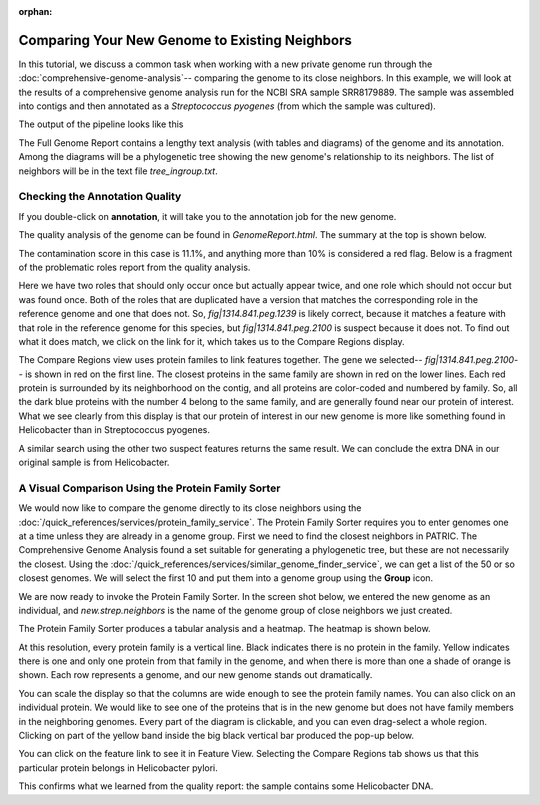 :orphan:
=================================================
 Comparing Your New Genome to Existing Neighbors
=================================================

In this tutorial, we discuss a common task when working with a new private genome
run through the :doc:`comprehensive-genome-analysis`-- comparing the genome to its
close neighbors.  In this example, we will look at the results of a comprehensive
genome analysis run for the NCBI SRA sample SRR8179889.  The sample was assembled
into contigs and then annotated as a *Streptococcus pyogenes* (from which the sample
was cultured).

The output of the pipeline looks like this

.. image:: images/cga_result.png

The Full Genome Report contains a lengthy text analysis (with tables and diagrams) of the genome and its
annotation. Among the diagrams will be a phylogenetic tree showing the new genome's relationship to its
neighbors. The list of neighbors will be in the text file *tree_ingroup.txt*.

Checking the Annotation Quality
-------------------------------

If you double-click on **annotation**, it will take you to the annotation job for the new genome.

.. image:: images/annotation_folder.png

The quality analysis of the genome can be found in *GenomeReport.html*.  The summary at the top is
shown below.

.. image:: images/quality_results.png

The contamination score in this case is
11.1%, and anything more than 10% is considered a red flag.  Below is a fragment of the problematic roles report from
the quality analysis.

.. image:: images/quality_notes.png

Here we have two roles that should only occur once but actually appear twice, and one role which should not
occur but was found once.  Both of the roles that are duplicated have a version that matches the corresponding
role in the reference genome and one that does not.
So, *fig|1314.841.peg.1239* is likely correct, because it matches a feature with that role in the reference genome
for this species, but *fig|1314.841.peg.2100* is suspect because it does not.  To find out what it does match, we
click on the link for it, which takes us to the Compare Regions display.

.. image:: images/contamination_protein.png

The Compare Regions view uses protein familes to link features together.  The gene we selected-- *fig|1314.841.peg.2100*-- is shown
in red on the first line.  The closest proteins in the same family are shown in red on the lower lines.  Each red protein is
surrounded by its neighborhood on the contig, and all proteins are color-coded and numbered by family.  So, all the dark blue
proteins with the number 4 belong to the same family, and are generally found near our protein of interest.  What we see clearly
from this display is that our protein of interest in our new genome is more like something found in Helicobacter than in
Streptococcus pyogenes.

A similar search using the other two suspect features returns the same result.  We can conclude the extra DNA in our original sample
is from Helicobacter.

A Visual Comparison Using the Protein Family Sorter
---------------------------------------------------

We would now like to compare the genome directly to its close neighbors using the :doc:`/quick_references/services/protein_family_service`.
The Protein Family Sorter requires you to enter genomes one at a time unless they are already in a genome group.  First we need to
find the closest neighbors in PATRIC.  The Comprehensive Genome Analysis found a set suitable for generating a phylogenetic tree,
but these are not necessarily the closest.  Using the :doc:`/quick_references/services/similar_genome_finder_service`, we can get a list
of the 50 or so closest genomes.  We will select the first 10 and put them into a genome group using the **Group** icon.

.. image:: images/selected_similar_genomes.png

We are now ready to invoke the Protein Family Sorter.  In the screen shot below, we entered the new genome as an individual,
and *new.strep.neighbors* is the name of the genome group of close neighbors we just created.

.. image:: images/sorter_data_entry.png

The Protein Family Sorter produces a tabular analysis and a heatmap.  The heatmap is shown below.

.. image:: images/heatmap_warning.png

At this resolution, every protein family is a vertical line.  Black indicates there is no protein in the family.  Yellow indicates
there is one and only one protein from that family in the genome, and when there is more than one a shade of orange is shown.
Each row represents a genome, and our new genome stands out dramatically.

You can scale the display so that the columns are wide enough to see the protein family names.  You can also click on an individual
protein. We would like to see one of the proteins that is in the new genome but does not have family members in the neighboring genomes.
Every part of the diagram is clickable, and you can even drag-select a whole region.
Clicking on part of the yellow band inside the big black vertical bar produced the pop-up below.

.. image:: images/heatmap_popup.png

You can click on the feature link to see it in Feature View.  Selecting the Compare Regions tab shows us that this particular protein
belongs in Helicobacter pylori.

.. image:: images/compare_region_invader.png

This confirms what we learned from the quality report:  the sample contains some Helicobacter DNA.

